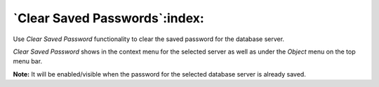 .. _clear_saved_passwords:

******************************
`Clear Saved Passwords`:index:
******************************

Use *Clear Saved Password* functionality to clear the saved password for the database server.

.. image:: images/clear_saved_password.png

*Clear Saved Password* shows in the context menu for the selected server as well as under the *Object* menu on the top menu bar.

**Note:** It will be enabled/visible when the password for the selected database server is already saved.